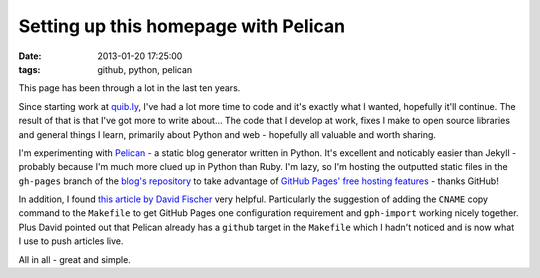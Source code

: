 Setting up this homepage with Pelican
#####################################

:date: 2013-01-20 17:25:00
:tags: github, python, pelican

This page has been through a lot in the last ten years.

Since starting work at `quib.ly <http://quib.ly>`_, I've had a lot more time to code and it's exactly what I wanted, hopefully it'll continue. The result of that is that I've got more to write about... The code that I develop at work, fixes I make to open source libraries and general things I learn, primarily about Python and web - hopefully all valuable and worth sharing.

I'm experimenting with `Pelican <https://github.com/getpelican/pelican>`_ - a static blog generator written in Python. It's excellent and noticably easier than Jekyll - probably because I'm much more clued up in Python than Ruby. I'm lazy, so I'm hosting the outputted static files in the ``gh-pages`` branch of the `blog's repository <https://github.com/jamescooke/blog/>`_ to take advantage of `GitHub Pages' free hosting features <http://pages.github.com/>`_ - thanks GitHub!

In addition, I found `this article by David Fischer <http://www.davidfischer.name/2012/12/quick-note-pelican-github/>`_ very helpful. Particularly the suggestion of adding the ``CNAME`` copy command to the ``Makefile`` to get GitHub Pages one configuration requirement and ``gph-import`` working nicely together. Plus David pointed out that Pelican already has a ``github`` target in the ``Makefile`` which I hadn't noticed and is now what I use to push articles live.

All in all - great and simple.

